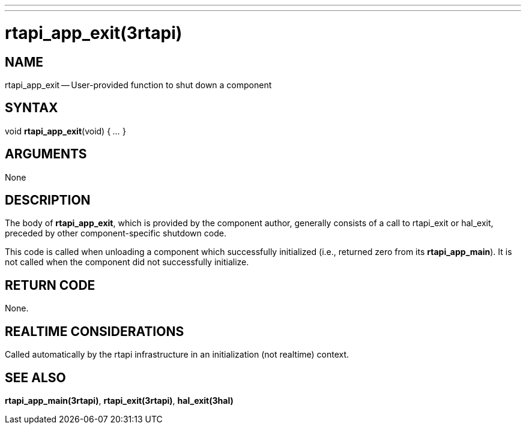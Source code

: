 ---
---
:skip-front-matter:

= rtapi_app_exit(3rtapi)
:manmanual: HAL Components
:mansource: ../man/man3/rtapi_app_exit.3rtapi.asciidoc
:man version :


== NAME

rtapi_app_exit -- User-provided function to shut down a component



== SYNTAX
void **rtapi_app_exit**(void) { __...__ }


== ARGUMENTS
None



== DESCRIPTION
The body of **rtapi_app_exit**, which is provided by the component author,
generally consists of a call to rtapi_exit or hal_exit, preceded by other
component-specific shutdown code.

This code is called when unloading a component which successfully initialized
(i.e., returned zero from its **rtapi_app_main**).  It is not called when
the component did not successfully initialize.



== RETURN CODE
None.



== REALTIME CONSIDERATIONS
Called automatically by the rtapi infrastructure in an initialization (not
realtime) context.



== SEE ALSO
**rtapi_app_main(3rtapi)**,
**rtapi_exit(3rtapi)**,
**hal_exit(3hal)**
